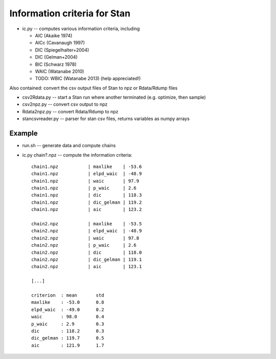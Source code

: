 Information criteria for Stan
==============================

* ic.py -- computes various information criteria, including

  * AIC  (Akaike 1974)
  * AICc (Cavanaugh 1997)
  * DIC (Spiegelhalter+2004)
  * DIC (Gelman+2004)
  * BIC (Schwarz 1978)
  * WAIC (Watanabe 2010)
  * TODO: WBIC (Watanabe 2013) (help appreciated!)

Also contained: convert the csv output files of Stan to npz or Rdata/Rdump files

* csv2Rdata.py -- start a Stan run where another terminated (e.g. optimize, then sample)
* csv2npz.py -- convert csv output to npz
* Rdata2npz.py -- convert Rdata/Rdump to npz
* stancsvreader.py -- parser for stan csv files, returns variables as numpy arrays

Example
----------

* run.sh -- generate data and compute chains
* ic.py chain?.npz -- compute the information criteria::

	chain1.npz           | maxlike    | -53.6
	chain1.npz           | elpd_waic  | -48.9
	chain1.npz           | waic       | 97.9
	chain1.npz           | p_waic     | 2.6
	chain1.npz           | dic        | 118.3
	chain1.npz           | dic_gelman | 119.2
	chain1.npz           | aic        | 123.2

	chain2.npz           | maxlike    | -53.5
	chain2.npz           | elpd_waic  | -48.9
	chain2.npz           | waic       | 97.8
	chain2.npz           | p_waic     | 2.6
	chain2.npz           | dic        | 118.0
	chain2.npz           | dic_gelman | 119.1
	chain2.npz           | aic        | 123.1

	[...]

	criterion  : mean	std
	maxlike    : -53.0	0.8
	elpd_waic  : -49.0	0.2
	waic       : 98.0	0.4
	p_waic     : 2.9	0.3
	dic        : 118.2	0.3
	dic_gelman : 119.7	0.5
	aic        : 121.9	1.7




